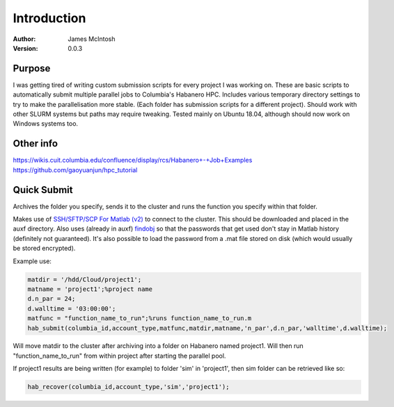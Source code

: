 ************
Introduction
************

:Author: James McIntosh
:Version: 0.0.3
.. :Contact: 
   :Copyright:
   :License:


Purpose
=======
I was getting tired of writing custom submission scripts for every project I was working on.
These are basic scripts to automatically submit multiple parallel jobs to Columbia's Habanero HPC.
Includes various temporary directory settings to try to make the parallelisation more stable.
(Each folder has submission scripts for a different project).
Should work with other SLURM systems but paths may require tweaking.
Tested mainly on Ubuntu 18.04, although should now work on Windows systems too.

Other info
=======
https://wikis.cuit.columbia.edu/confluence/display/rcs/Habanero+-+Job+Examples
https://github.com/gaoyuanjun/hpc_tutorial

Quick Submit
=======
Archives the folder you specify, sends it to the cluster and runs the function you specify within that folder.

Makes use of `SSH/SFTP/SCP For Matlab (v2) <https://www.mathworks.com/matlabcentral/fileexchange/35409-ssh-sftp-scp-for-matlab--v2->`_ to connect to the cluster.
This should be downloaded and placed in the auxf directory.
Also uses (already in auxf) `findobj <https://www.mathworks.com/matlabcentral/fileexchange/14317-findjobj-find-java-handles-of-matlab-graphic-objects>`_ so that the passwords that get used don't stay in Matlab history (definitely not guaranteed).
It's also possible to load the password from a .mat file stored on disk (which would usually be stored encrypted).

Example use:

.. code-block:: matlab

   matdir = '/hdd/Cloud/project1';
   matname = 'project1';%project name
   d.n_par = 24;
   d.walltime = '03:00:00';
   matfunc = "function_name_to_run";%runs function_name_to_run.m
   hab_submit(columbia_id,account_type,matfunc,matdir,matname,'n_par',d.n_par,'walltime',d.walltime);
   
Will move matdir to the cluster after archiving into a folder on Habanero named project1. Will then run "function_name_to_run" from within project after starting the parallel pool.

If project1 results are being written (for example) to folder 'sim' in 'project1', then sim folder can be retrieved like so:

.. code-block:: matlab

   hab_recover(columbia_id,account_type,'sim','project1');
